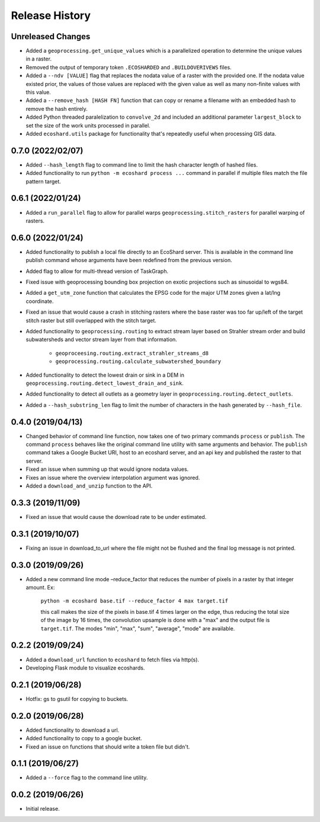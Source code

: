 Release History
===============

Unreleased Changes
------------------
* Added a ``geoprocessing.get_unique_values`` which is a parallelized
  operation to determine the unique values in a raster.
* Removed the output of temporary token  ``.ECOSHARDED`` and
  ``.BUILDOVERIVEWS`` files.
* Added a ``--ndv [VALUE]`` flag that replaces the nodata value of a raster
  with the provided one. If the nodata value existed prior, the values of
  those values are replaced with the given value as well as many
  non-finite values with this value.
* Added a ``--remove_hash [HASH FN]`` function that can copy or rename a
  filename with an embedded hash to remove the hash entirely.
* Added Python threaded paralelization to ``convolve_2d`` and included an
  additional parameter ``largest_block`` to set the size of the work units
  processed in parallel.
* Added ``ecoshard.utils`` package for functionality that's repeatedly
  useful when processing GIS data.

0.7.0 (2022/02/07)
------------------
* Added ``--hash_length`` flag to command line to limit the hash character
  length of hashed files.
* Added functionality to run ``python -m ecoshard process ...`` command in
  parallel if multiple files match the file pattern target.

0.6.1 (2022/01/24)
------------------
* Added a ``run_parallel`` flag to allow for parallel warps
  ``geoprocessing.stitch_rasters`` for parallel warping of rasters.

0.6.0 (2022/01/24)
------------------
* Added functionality to publish a local file directly to an EcoShard server.
  This is available in the command line publish command whose arguments have
  been redefined from the previous version.
* Added flag to allow for multi-thread version of TaskGraph.
* Fixed issue with geoprocessing bounding box projection on exotic projections
  such as sinusoidal to wgs84.
* Added a ``get_utm_zone`` function that calculates the EPSG code for the
  major UTM zones given a lat/lng coordinate.
* Fixed an issue that would cause a crash in stitching rasters where the base
  raster was too far up/left of the target stitch raster but still overlapped
  with the stitch target.
* Added functionality to ``geoprocessing.routing`` to extract stream layer
  based on Strahler stream order and build subwatersheds and vector stream
  layer from that information.

    * ``geoproceesing.routing.extract_strahler_streams_d8``
    * ``geoprocessing.routing.calculate_subwatershed_boundary``

* Added functionality to detect the lowest drain or sink in a DEM in
  ``geoprocessing.routing.detect_lowest_drain_and_sink``.
* Added functionality to detect all outlets as a geometry layer in
  ``geoprocessing.routing.detect_outlets``.
* Added a ``--hash_substring_len`` flag to limit the number of characters in
  the hash generated by ``--hash_file``.

0.4.0 (2019/04/13)
------------------
* Changed behavior of command line function, now takes one of two primary
  commands ``process`` or ``publish``. The command ``process`` behaves like
  the original command line utility with same arguments and behavior. The
  ``publish`` command takes a Google Bucket URI, host to an ecoshard server,
  and an api key and published the raster to that server.
* Fixed an issue when summing up that would ignore nodata values.
* Fixes an issue where the overview interpolation argument was ignored.
* Added a ``download_and_unzip`` function to the API.

0.3.3 (2019/11/09)
------------------
* Fixed an issue that would cause the download rate to be under estimated.

0.3.1 (2019/10/07)
------------------
* Fixing an issue in download_to_url where the file might not be flushed and the
  final log message is not printed.

0.3.0 (2019/09/26)
------------------
* Added a new command line mode –reduce_factor that reduces the number of pixels
  in a raster by that integer amount. Ex:

    ``python -m ecoshard base.tif --reduce_factor 4 max target.tif``

    this call makes the size of the pixels in base.tif 4 times larger on the
    edge, thus reducing the total size of the image by 16 times, the convolution
    upsample is done with a "max" and the output file is ``target.tif``. The
    modes "min", "max", "sum", "average", "mode" are available.

0.2.2 (2019/09/24)
------------------
* Added a ``download_url`` function to ``ecoshard`` to fetch files via
  http(s).
* Developing Flask module to visualize ecoshards.

0.2.1 (2019/06/28)
------------------
* Hotfix: gs to gsutil for copying to buckets.

0.2.0 (2019/06/28)
------------------
* Added functionality to download a url.
* Added functionality to copy to a google bucket.
* Fixed an issue on functions that should write a token file but didn't.

0.1.1 (2019/06/27)
------------------
* Added a ``--force`` flag to the command line utility.

0.0.2 (2019/06/26)
------------------
* Initial release.
